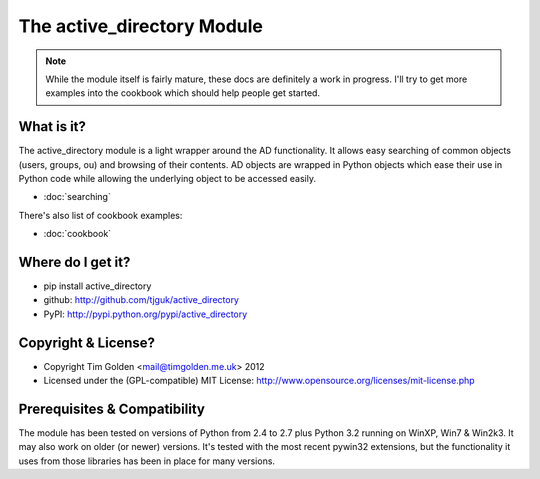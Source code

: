 The active_directory Module
***************************

..  note::
    While the module itself is fairly mature, these docs are definitely
    a work in progress. I'll try to get more examples into the cookbook
    which should help people get started.


What is it?
-----------

The active_directory module is a light wrapper around the
AD functionality. It allows easy searching of common objects
(users, groups, ou) and browsing of their contents. AD objects
are wrapped in Python objects which ease their use in Python
code while allowing the underlying object to be accessed easily.

* :doc:`searching`

There's also list of cookbook examples:

* :doc:`cookbook`


Where do I get it?
------------------

* pip install active_directory
* github: http://github.com/tjguk/active_directory
* PyPI: http://pypi.python.org/pypi/active_directory


Copyright & License?
--------------------

* Copyright Tim Golden <mail@timgolden.me.uk> 2012

* Licensed under the (GPL-compatible) MIT License:
  http://www.opensource.org/licenses/mit-license.php


Prerequisites & Compatibility
-----------------------------

The module has been tested on versions of Python from 2.4 to 2.7 plus Python 3.2
running on WinXP, Win7 & Win2k3. It may also work on older (or newer) versions.
It's tested with the most recent pywin32 extensions, but the functionality
it uses from those libraries has been in place for many versions.
